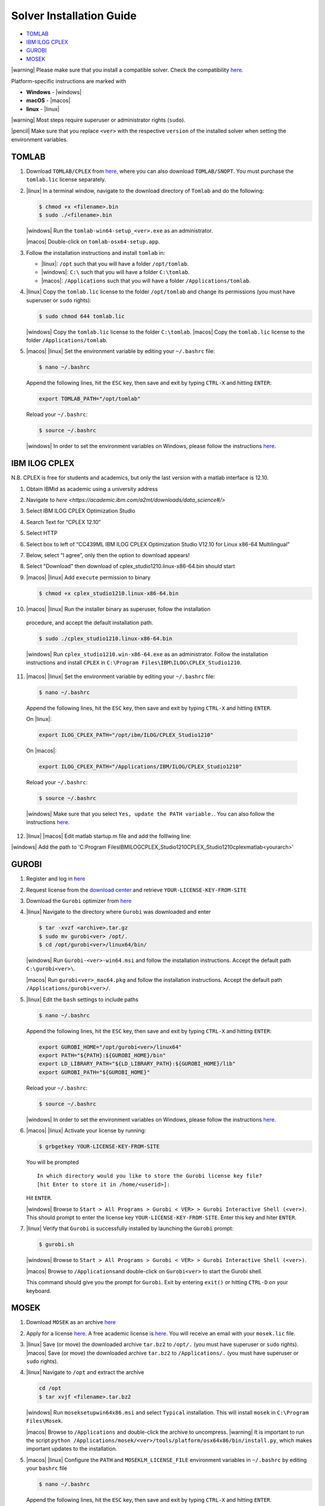 Solver Installation Guide
-------------------------
.. begin-solver-installation-marker

-  `TOMLAB <#tomlab>`__
-  `IBM ILOG CPLEX <#ibm-ilog-cplex>`__
-  `GUROBI <#gurobi>`__
-  `MOSEK <#mosek>`__

|warning| Please make sure that you install a compatible solver. Check the
compatibility
`here <https://opencobra.github.io/cobratoolbox/docs/compatibility.html>`__.

Platform-specific instructions are marked with

- **Windows** - |windows|
- **macOS** - |macos|
- **linux** - |linux|

|warning| Most steps require superuser or administrator rights (``sudo``).

|pencil| Make sure that you replace ``<ver>`` with the respective
``version`` of the installed solver when setting the environment
variables.

TOMLAB
~~~~~~

1) Download ``TOMLAB/CPLEX`` from
   `here <https://tomopt.com/scripts/register.php>`__, where you can also
   download ``TOMLAB/SNOPT``. You must purchase the ``tomlab.lic``
   license separately.

2) |linux| In a terminal window, navigate to the download directory of
   ``Tomlab`` and do the following:

   .. code-block:: console

      $ chmod +x <filename>.bin
      $ sudo ./<filename>.bin

   |windows| Run the ``tomlab-win64-setup_<ver>.exe`` as an administrator.

   |macos| Double-click on ``tomlab-osx64-setup.app``.

3) Follow the installation instructions and install ``tomlab`` in:

   - |linux|: ``/opt`` such that you will have a folder ``/opt/tomlab``.
   - |windows|: ``C:\`` such that you will have a folder ``C:\tomlab``.
   - |macos|: ``/Applications`` such that you will have a folder ``/Applications/tomlab``.

4) |linux| Copy the ``tomlab.lic`` license to the folder ``/opt/tomlab`` and
   change its permissions (you must have superuser or ``sudo`` rights):

   .. code-block:: console

      $ sudo chmod 644 tomlab.lic

   |windows| Copy the ``tomlab.lic`` license to the folder ``C:\tomlab``. |macos| Copy the ``tomlab.lic`` license to the
   folder ``/Applications/tomlab``.

5) |macos| |linux| Set the environment variable by editing your ``~/.bashrc`` file:

   .. code-block:: console

      $ nano ~/.bashrc

   Append the following lines, hit the
   ``ESC`` key, then save and exit by typing ``CTRL-X`` and hitting ``ENTER``:

   .. code-block:: console

      export TOMLAB_PATH="/opt/tomlab"

   Reload your ``~/.bashrc``:

   .. code-block:: console

      $ source ~/.bashrc

   |windows| In order to set the
   environment variables on Windows, please follow the instructions
   `here <https://www.computerhope.com/issues/ch000549.htm>`__.

IBM ILOG CPLEX
~~~~~~~~~~~~~~

N.B. CPLEX is free for students and academics, but only the last version with a matlab interface is 12.10.

1) Obtain IBMid as academic using a university address

2) Navigate to `here <https://academic.ibm.com/a2mt/downloads/data_science#/>` 

3) Select IBM ILOG CPLEX Optimization Studio

4) Search Text for “CPLEX 12.10”

5) Select HTTP

6) Select box to left of “CC439ML IBM ILOG CPLEX Optimization Studio V12.10 for Linux x86-64 Multilingual”

7) Below, select “I agree”, only then the option to download appears!

8) Select "Download" then download of cplex_studio1210.linux-x86-64.bin should start

9) |macos| |linux| Add ``execute`` permission to binary

   .. code-block:: console

      $ chmod +x cplex_studio1210.linux-x86-64.bin

10) |macos| |linux| Run the installer binary as superuser, follow the installation
   procedure, and accept the default installation path.

   .. code-block:: console

      $ sudo ./cplex_studio1210.linux-x86-64.bin

   |windows| Run
   ``cplex_studio1210.win-x86-64.exe`` as an administrator. Follow the
   installation instructions and install ``CPLEX`` in
   ``C:\Program Files\IBM\ILOG\CPLEX_Studio1210``.

11) |macos| |linux| Set the environment variable by editing your ``~/.bashrc`` file:

   .. code-block:: console

      $ nano ~/.bashrc

   Append the following lines, hit the
   ``ESC`` key, then save and exit by typing ``CTRL-X`` and hitting ``ENTER``.

   On |linux|:

   .. code-block:: console

      export ILOG_CPLEX_PATH="/opt/ibm/ILOG/CPLEX_Studio1210"

   On |macos|:

   .. code-block:: console

      export ILOG_CPLEX_PATH="/Applications/IBM/ILOG/CPLEX_Studio1210"

   Reload your ``~/.bashrc``:

   .. code-block:: console

      $ source ~/.bashrc

   |windows| |#ff0000| Make sure that you select ``Yes, update the PATH variable.``. You can
   also follow the instructions
   `here <https://www.ibm.com/support/knowledgecenter/SSSA5P_12.6.1/ilog.odms.cplex.help/CPLEX/GettingStarted/topics/set_up/Windows.html>`__.

12) |linux| |macos|  Edit matlab startup.m file and add the folllwing line:

.. code-block:: addpath('/opt/ibm/ILOG/CPLEX_Studio1210/cplex/matlab/x86-64_linux');

|windows| Add the path to 'C:\Program Files\IBM\ILOG\CPLEX_Studio1210\CPLEX_Studio1210\cplex\matlab\<yourarch>'

GUROBI
~~~~~~

1) Register and log in `here <http://www.gurobi.com/>`__

2) Request license from the `download
   center <http://www.gurobi.com/downloads/download-center>`__ and
   retrieve ``YOUR-LICENSE-KEY-FROM-SITE``

3) Download the ``Gurobi`` optimizer from
   `here <http://www.gurobi.com/downloads/gurobi-optimizer>`__

4) |linux| Navigate to the directory where ``Gurobi`` was downloaded and enter

   .. code-block:: console

      $ tar -xvzf <archive>.tar.gz
      $ sudo mv gurobi<ver> /opt/.
      $ cd /opt/gurobi<ver>/linux64/bin/

   |windows| Run ``Gurobi-<ver>-win64.msi`` and follow the installation
   instructions. Accept the default path ``C:\gurobi<ver>\``.

   |macos| Run ``gurobi<ver>_mac64.pkg`` and follow the installation instructions.
   Accept the default path ``/Applications/gurobi<ver>/``.

5) |linux| Edit the ``bash`` settings to include paths

   .. code-block:: console

      $ nano ~/.bashrc

   Append the following lines, hit the
   ``ESC`` key, then save and exit by typing ``CTRL-X`` and hitting ``ENTER``:

   .. code-block:: console

      export GUROBI_HOME="/opt/gurobi<ver>/linux64"
      export PATH="${PATH}:${GUROBI_HOME}/bin"
      export LD_LIBRARY_PATH="${LD_LIBRARY_PATH}:${GUROBI_HOME}/lib"
      export GUROBI_PATH="${GUROBI_HOME}"

   Reload your ``~/.bashrc``:

   .. code-block:: console

      $ source ~/.bashrc

   |windows| In order to set the environment variables on Windows, please follow the
   instructions `here <https://www.computerhope.com/issues/ch000549.htm>`__.

6) |macos| |linux| Activate your license by running:

   .. code-block:: console

       $ grbgetkey YOUR-LICENSE-KEY-FROM-SITE

   You will be prompted

   ::

       In which directory would you like to store the Gurobi license key file?
       [hit Enter to store it in /home/<userid>]:

   Hit ``ENTER``.

   |windows| Browse to
   ``Start > All Programs > Gurobi < VER> > Gurobi Interactive Shell (<ver>)``.
   This should prompt to enter the license key
   ``YOUR-LICENSE-KEY-FROM-SITE``. Enter this key and hiter ``ENTER``.

7) |linux| Verify that ``Gurobi`` is successfully installed by launching the
   ``Gurobi`` prompt:

   .. code-block:: console

       $ gurobi.sh

   |windows| Browse to
   ``Start > All Programs > Gurobi < VER> > Gurobi Interactive Shell (<ver>)``.

   |macos| Browse to ``/Applications``\ and double-click on ``Gurobi<ver>`` to
   start the Gurobi shell.

   This command should give you the prompt for ``Gurobi``. Exit by
   entering ``exit()`` or hitting ``CTRL-D`` on your keyboard.


MOSEK
~~~~~

1) Download ``MOSEK`` as an archive
   `here <https://mosek.com/downloads>`__

2) Apply for a license
   `here <https://mosek.com/products/trial/>`__. A free academic
   license is `here <https://www.mosek.com/products/academic-licenses/>`__. You will
   receive an email with your ``mosek.lic`` file.

3) |linux| Save (or move) the downloaded archive ``tar.bz2`` to ``/opt/.`` (you
   must have superuser or ``sudo`` rights).
   |macos| Save (or move) the
   downloaded archive ``tar.bz2`` to ``/Applications/.`` (you must have
   superuser or ``sudo`` rights).

4) |linux| Navigate to ``/opt`` and extract the archive

   .. code-block:: console

      cd /opt
      $ tar xvjf <filename>.tar.bz2

   |windows| Run ``moseksetupwin64x86.msi`` and select ``Typical`` installation. This
   will install ``mosek`` in ``C:\Program Files\Mosek``.

   |macos| Browse to ``/Applications`` and double-click the archive to uncompress.
   |warning| It is important to run the script ``python /Applications/mosek/<ver>/tools/platform/osx64x86/bin/install.py``,
   which makes important updates to the installation.

5) |macos| |linux| Configure the ``PATH`` and ``MOSEKLM_LICENSE_FILE`` environment
   variables in ``~/.bashrc`` by editing your ``bashrc`` file

   .. code-block:: console

      $ nano ~/.bashrc

   Append the following lines, hit the
   ``ESC`` key, then save and exit by typing ``CTRL-X`` and hitting
   ``ENTER``.

   On |linux|

   .. code-block:: console

      export PATH=/opt/mosek/<ver>/:$PATH
      export MOSEKLM_LICENSE_FILE=/opt/mosek/

   On |macos|

   .. code-block:: console

      export MOSEK_PATH=/Applications/mosek/<ver>
      export PATH=$MOSEK_PATH:$PATH
      export MOSEKLM_LICENSE_FILE=/Applications/mosek/

   Reload your ``~/.bashrc``:

   .. code-block:: console

      $ source ~/.bashrc

   |windows| In order to
   set the environment variables on Windows, please follow the
   instructions
   `here <https://www.computerhope.com/issues/ch000549.htm>`__.

6) |linux| Copy the license file ``mosek.lic`` to ``/opt/mosek/``. |windows| Copy the
   license file ``mosek.lic`` to ``C:\Users\<yourUsername>\mosek\``.
   |macos| Copy the license file ``mosek.lic`` to ``/Applications/mosek/``.

7) |linux| Verify that ``MOSEK`` is correctly installed by using the following
   command in your terminal

   .. code-block:: console

      $ /opt/mosek/<ver>/tools/platform/linux64x86/bin/./msktestlic

   This command should give an output similar to this:

   ::

      Problem
        Name                   :
        Objective sense        : min
        Type                   : LO (linear optimization problem)
        Constraints            : 1
        Cones                  : 0
        Scalar variables       : 5000
        Matrix variables       : 0
        Integer variables      : 0

      Optimizer started.
      Mosek license manager: License path: /opt/mosek/mosek.lic
      Mosek license manager:  Checkout license feature 'PTS' from flexlm.
      Mosek license manager:  Checkout time 0.01. r: 0 status: 0
      Interior-point optimizer started.
      Presolve started.
      Eliminator started.
      Freed constraints in eliminator : 0
      Eliminator terminated.
      Eliminator - tries                  : 1                 time                   : 0.00
      Lin. dep.  - tries                  : 0                 time                   : 0.00
      Lin. dep.  - number                 : 0
      Presolve terminated. Time: 0.00
      Interior-point optimizer terminated. Time: 0.00.

      Optimizer terminated. Time: 0.02
      ************************************
      A license was checked out correctly.
      ************************************

   |windows| By browsing to `Start > All Programs > Mosek Optimization Tools`, you can run `Test license system`. This should open a window and display the output as shown above.

   |macos| In a terminal, run:

   .. code-block:: console

      $ /Applications/mosek//tools/platform/osx64x86/bin/./msktestlic


   This should produce an output as shown above.

.. |#ff0000| image:: https://placehold.it/15/ff0000/000000?text=+


.. |macos| raw:: html

   <img src="https://king.nuigalway.ie/cobratoolbox/img/apple.png" height="20px" width="20px" alt="macOS">


.. |linux| raw:: html

   <img src="https://king.nuigalway.ie/cobratoolbox/img/linux.png" height="20px" width="20px" alt="linux">


.. |windows| raw:: html

   <img src="https://king.nuigalway.ie/cobratoolbox/img/windows.png" height="20px" width="20px" alt="windows">


.. |warning| raw:: html

   <img src="https://king.nuigalway.ie/cobratoolbox/img/warning.png" height="20px" width="20px" alt="warning">


.. |matlab| raw:: html

   <img src="https://king.nuigalway.ie/cobratoolbox/img/matlab.png" height="20px" width="20px" alt="matlab">


.. |tada| raw:: html

   <img src="https://king.nuigalway.ie/cobratoolbox/img/tada.png" height="20px" width="20px" alt="tada">


.. |thumbsup| raw:: html

   <img src="https://king.nuigalway.ie/cobratoolbox/img/thumbsUP.png" height="20px" width="20px" alt="thumbsup">


.. |bulb| raw:: html

   <img src="https://king.nuigalway.ie/cobratoolbox/img/bulb.png" height="20px" width="20px" alt="bulb">


.. |pencil| raw:: html

   <img src="https://king.nuigalway.ie/cobratoolbox/img/pencil.png" height="20px" width="20px" alt="pencil">


.. |tutorials| raw:: html

   <a href="https://opencobra.github.io/cobratoolbox/latest/tutorials/index.html"><img src="https://img.shields.io/badge/COBRA-tutorials-blue.svg?maxAge=0"></a>


.. |latest| raw:: html

   <a href="https://opencobra.github.io/cobratoolbox/latest"><img src="https://img.shields.io/badge/COBRA-docs-blue.svg?maxAge=0"></a>


.. |forum| raw:: html

   <a href="https://groups.google.com/forum/#!forum/cobra-toolbox"><img src="https://img.shields.io/badge/COBRA-forum-blue.svg"></a>


.. |br| raw:: html

   <br>

.. end-solver-installation-marker

